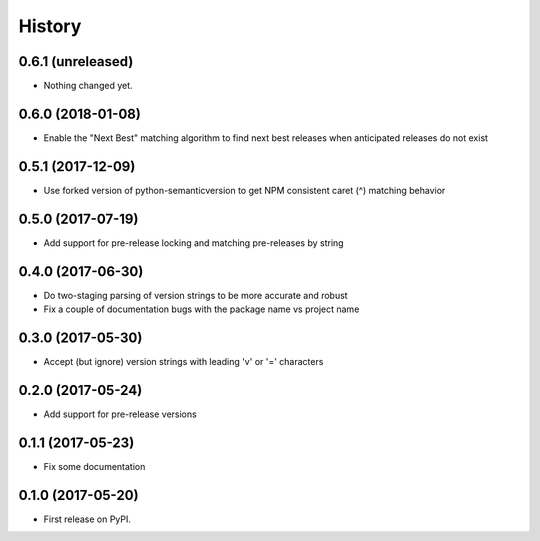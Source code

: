 =======
History
=======

0.6.1 (unreleased)
------------------

- Nothing changed yet.


0.6.0 (2018-01-08)
------------------

- Enable the "Next Best" matching algorithm to find next best releases when anticipated releases do not exist


0.5.1 (2017-12-09)
------------------

- Use forked version of python-semanticversion to get NPM consistent caret (^) matching behavior


0.5.0 (2017-07-19)
------------------

- Add support for pre-release locking and matching pre-releases by string


0.4.0 (2017-06-30)
------------------

- Do two-staging parsing of version strings to be more accurate and robust
- Fix a couple of documentation bugs with the package name vs project name


0.3.0 (2017-05-30)
------------------

- Accept (but ignore) version strings with leading 'v' or '=' characters


0.2.0 (2017-05-24)
------------------

- Add support for pre-release versions


0.1.1 (2017-05-23)
------------------

- Fix some documentation


0.1.0 (2017-05-20)
------------------

* First release on PyPI.
